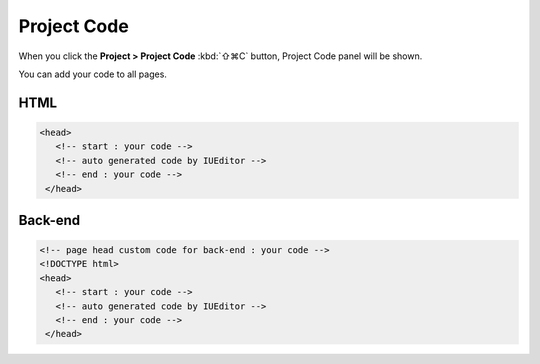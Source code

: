 Project Code
==================

When you click the **Project > Project Code** :kbd:`⇧⌘C` button, Project Code panel will be shown.

.. image:: resource/capture_window/panel_project_code.png

You can add your code to all pages.

HTML
----------------

.. code:: html

  <head>
     <!-- start : your code -->
     <!-- auto generated code by IUEditor -->
     <!-- end : your code -->
   </head>


Back-end
---------------

.. code:: html

  <!-- page head custom code for back-end : your code -->
  <!DOCTYPE html>
  <head>
     <!-- start : your code -->
     <!-- auto generated code by IUEditor -->
     <!-- end : your code -->
   </head>
